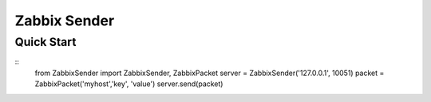 Zabbix Sender
=============
Quick Start
-----------
::
    from ZabbixSender import ZabbixSender, ZabbixPacket
    server = ZabbixSender('127.0.0.1', 10051)
    packet = ZabbixPacket('myhost','key', 'value')
    server.send(packet)
